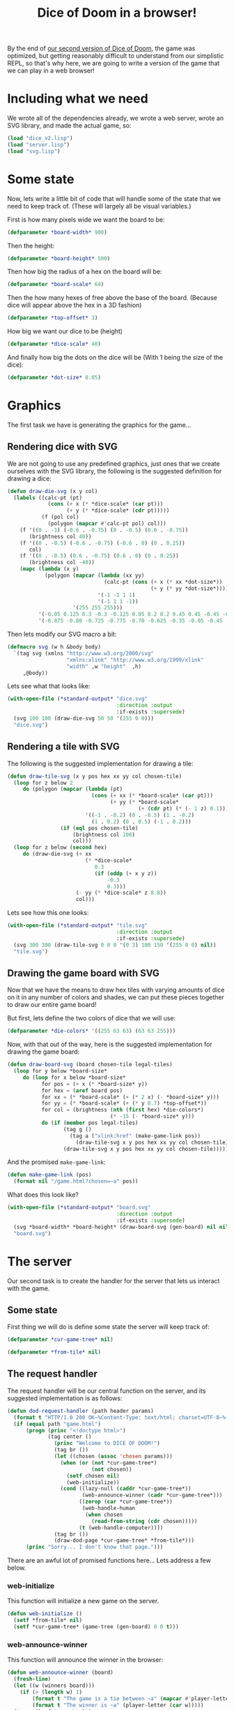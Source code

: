 #+STARTUP:hidestars inlineimages
#+TITLE:Dice of Doom in a browser!

By the end of [[file:./dice_v2.org][our second version of Dice of Doom]], the game was
optimized, but getting reasonably difficult to understand from our
simplistic REPL, so that's why here, we are going to write a version
of the game that we can play in a web browser!

* Including what we need
We wrote all of the dependencies already, we wrote a web server,
wrote an SVG library, and made the actual game, so:
#+BEGIN_SRC lisp :exports code :tangle yes :padline no :results silent
  (load "dice_v2.lisp")
  (load "server.lisp")
  (load "svg.lisp")
#+END_SRC

* Some state
Now, lets write a little bit of code that will handle some of the
state that we need to keep track of. (These will largely all be visual
variables.)

First is how many pixels wide we want the board to be:
#+BEGIN_SRC lisp :exports code :tangle yes
  (defparameter *board-width* 900)
#+END_SRC

#+RESULTS:
: *BOARD-WIDTH*

Then the height:
#+BEGIN_SRC lisp :exports code :tangle yes :padline no
  (defparameter *board-height* 500)
#+END_SRC

#+RESULTS:
: *BOARD-HEIGHT*

Then how big the radius of a hex on the board will be:
#+BEGIN_SRC lisp :exports code :tangle yes :padline no
  (defparameter *board-scale* 64)
#+END_SRC

#+RESULTS:
: *BOARD-SCALE*

Then the how many hexes of free above the base of the board. (Because
dice will appear above the hex in a 3D fashion)
#+BEGIN_SRC lisp :exports code :tangle yes :padline no
  (defparameter *top-offset* 3)
#+END_SRC

#+RESULTS:
: *TOP-OFFSET*

How big we want our dice to be (height)
#+BEGIN_SRC lisp :exports code :tangle yes :padline no
  (defparameter *dice-scale* 40)
#+END_SRC

#+RESULTS:
: *DICE-SCALE*

And finally how big the dots on the dice will be (With 1 being the
size of the dice):
#+BEGIN_SRC lisp :exports code :tangle yes :padline no
  (defparameter *dot-size* 0.05)
#+END_SRC

#+RESULTS:
: *DOT-SIZE*

* Graphics
The first task we have is generating the graphics for the game...

** Rendering dice with SVG
We are not going to use any predefined graphics, just ones that we
create ourselves with the SVG library, the following is the suggested
definition for drawing a dice:

#+BEGIN_SRC lisp :exports code :tangle yes
  (defun draw-die-svg (x y col)
    (labels ((calc-pt (pt)
               (cons (+ x (* *dice-scale* (car pt)))
                     (+ y (* *dice-scale* (cdr pt)))))
             (f (pol col)
               (polygon (mapcar #'calc-pt pol) col)))
      (f '((0 . -1) (-0.6 . -0.75) (0 . -0.5) (0.6 . -0.75))
         (brightness col 40))
      (f '((0 . -0.5) (-0.6 . -0.75) (-0.6 . 0) (0 . 0.25))
         col)
      (f '((0 . -0.5) (0.6 . -0.75) (0.6 . 0) (0 . 0.25))
         (brightness col -40))
      (mapc (lambda (x y)
              (polygon (mapcar (lambda (xx yy)
                                 (calc-pt (cons (+ x (* xx *dot-size*))
                                                (+ y (* yy *dot-size*)))))
                               '(-1 -1 1 1)
                               '(-1 1 1 -1))
                       '(255 255 255)))
            '(-0.05 0.125 0.3 -0.3 -0.125 0.05 0.2 0.2 0.45 0.45 -0.45 -0.2)
            '(-0.875 -0.80 -0.725 -0.775 -0.70 -0.625 -0.35 -0.05 -0.45 -0.15 -0.45 -0.05))))
#+END_SRC

#+RESULTS:
: DRAW-DIE-SVG

Then lets modify our SVG macro a bit:
#+BEGIN_SRC lisp :exports code :tangle yes
  (defmacro svg (w h &body body)
    `(tag svg (xmlns "http://www.w3.org/2000/svg"
                     "xmlns:xlink" "http://www.w3.org/1999/xlink"
                     "width" ,w "height"  ,h)
       ,@body))
#+END_SRC

#+RESULTS:
: SVG

Lets see what that looks like:
#+BEGIN_SRC lisp :exports code :results value file dice.svg
  (with-open-file (*standard-output* "dice.svg"
                                     :direction :output
                                     :if-exists :supersede)
    (svg 100 100 (draw-die-svg 50 50 '(255 0 0)))
    "dice.svg")
#+END_SRC

#+RESULTS:
[[file:dice.svg]]
Good! Now, lets render something else.

** Rendering a tile with SVG
The following is the suggested implementation for drawing a tile:
#+BEGIN_SRC lisp :exports code :tangle yes
  (defun draw-tile-svg (x y pos hex xx yy col chosen-tile)
    (loop for z below 2
       do (polygon (mapcar (lambda (pt)
                             (cons (+ xx (* *board-scale* (car pt)))
                                   (+ yy (* *board-scale*
                                            (+ (cdr pt) (* (- 1 z) 0.1))))))
                           '((-1 . -0.2) (0 . -0.5) (1 . -0.2)
                             (1 . 0.2) (0 . 0.5) (-1 . 0.2)))
                   (if (eql pos chosen-tile)
                       (brightness col 100)
                       col)))
    (loop for z below (second hex)
       do (draw-die-svg (+ xx
                           (* *dice-scale*
                              0.3
                              (if (oddp (+ x y z))
                                  -0.3
                                  0.3)))
                        (- yy (* *dice-scale* z 0.8))
                        col)))
#+END_SRC

#+RESULTS:
: DRAW-TILE-SVG

Lets see how this one looks:
#+BEGIN_SRC lisp :exports code :results value file
  (with-open-file (*standard-output* "tile.svg"
                                     :direction :output
                                     :if-exists :supersede)
    (svg 300 300 (draw-tile-svg 0 0 0 '(0 3) 100 150 '(255 0 0) nil))
    "tile.svg")
#+END_SRC

#+RESULTS:
[[file:tile.svg]]
Fantastic! Now we have all the code we need to draw our game board!

** Drawing the game board with SVG
Now that we have the means to draw hex tiles with varying amounts of
dice on it in any number of colors and shades, we can put these
pieces together to draw our entire game board!

But first, lets define the two colors of dice that we will use:
#+BEGIN_SRC lisp :exports code :tangle yes
  (defparameter *die-colors* '((255 63 63) (63 63 255)))
#+END_SRC

#+RESULTS:
: *DIE-COLORS*

Now, with that out of the way, here is the suggested implementation
for drawing the game board:
#+BEGIN_SRC lisp :exports code :tangle yes
  (defun draw-board-svg (board chosen-tile legal-tiles)
    (loop for y below *board-size*
       do (loop for x below *board-size*
             for pos = (+ x (* *board-size* y))
             for hex = (aref board pos)
             for xx = (* *board-scale* (+ (* 2 x) (- *board-size* y)))
             for yy = (* *board-scale* (+ (* y 0.7) *top-offset*))
             for col = (brightness (nth (first hex) *die-colors*)
                                   (* -15 (- *board-size* y)))
             do (if (member pos legal-tiles)
                    (tag g ()
                      (tag a ("xlink:href" (make-game-link pos))
                        (draw-tile-svg x y pos hex xx yy col chosen-tile)))
                    (draw-tile-svg x y pos hex xx yy col chosen-tile)))))
#+END_SRC

#+RESULTS:
: DRAW-BOARD-SVG

And the promised =make-game-link=:
#+BEGIN_SRC lisp :exports code :tangle yes
  (defun make-game-link (pos)
    (format nil "/game.html?chosen=~a" pos))
#+END_SRC

#+RESULTS:
: MAKE-GAME-LINK

What does this look like?
#+BEGIN_SRC lisp :exports code :results value file
  (with-open-file (*standard-output* "board.svg"
                                     :direction :output
                                     :if-exists :supersede)
    (svg *board-width* *board-height* (draw-board-svg (gen-board) nil nil))
    "board.svg")

#+END_SRC

#+RESULTS:
[[file:board.svg]]
Beautiful!

* The server
Our second task is to create the handler for the server that lets us
interact with the game.

** Some state
First thing we will do is define some state the server will keep
track of:
#+BEGIN_SRC lisp :exports code :tangle yes
  (defparameter *cur-game-tree* nil)
#+END_SRC

#+RESULTS:
: *CUR-GAME-TREE*

#+BEGIN_SRC lisp :exports code :tangle yes :padline no
  (defparameter *from-tile* nil)
#+END_SRC

#+RESULTS:
: *FROM-TILE*

** The request handler
The request handler will be our central function on the server, and
its suggested implementation is as follows:
#+BEGIN_SRC lisp :exports code :tangle yes
  (defun dod-request-handler (path header params)
    (format t "HTTP/1.0 200 OK~%Content-Type: text/html; charset=UTF-8~%~%")
    (if (equal path "game.html")
        (progn (princ "<!doctype html>")
               (tag center ()
                 (princ "Welcome to DICE OF DOOM!")
                 (tag br ())
                 (let ((chosen (assoc 'chosen params)))
                   (when (or (not *cur-game-tree*)
                             (not chosen))
                     (setf chosen nil)
                     (web-initialize))
                   (cond ((lazy-null (caddr *cur-game-tree*))
                          (web-announce-winner (cadr *cur-game-tree*)))
                         ((zerop (car *cur-game-tree*))
                          (web-handle-human
                           (when chosen
                             (read-from-string (cdr chosen)))))
                         (t (web-handle-computer))))
                 (tag br ())
                 (draw-dod-page *cur-game-tree* *from-tile*)))
        (princ "Sorry... I don't know that page.")))
#+END_SRC

#+RESULTS:
: DOD-REQUEST-HANDLER

There are an awful lot of promised functions here... Lets address a
few below.

*** web-initialize
This function will initialize a new game on the server.
#+BEGIN_SRC lisp :exports code :tangle yes
  (defun web-initialize ()
    (setf *from-tile* nil)
    (setf *cur-game-tree* (game-tree (gen-board) 0 0 t)))
#+END_SRC

#+RESULTS:
: WEB-INITIALIZE

*** web-announce-winner
This function will announce the winner in the browser:
#+BEGIN_SRC lisp :exports code :tangle yes
  (defun web-announce-winner (board)
    (fresh-line)
    (let ((w (winners board)))
      (if (> (length w) 1)
          (format t "The game is a tie between ~a" (mapcar #'player-letter w))
          (format t "The winner is ~a" (player-letter (car w)))))
    (tag a (href "game.html")
      (princ " play again")))
#+END_SRC

#+RESULTS:
: WEB-ANNOUNCE-WINNER

*** web-handle-human
This function is responsible for showing the player-turn HTML and for
keeping track of the player as they perform their turn.

The suggested implementation is as follows:
#+BEGIN_SRC lisp :exports code :tangle yes
  (defun web-handle-human (pos)
    (cond ((not pos) (princ "Please choose a hex to move from:"))
          ((eq pos 'pass) (setf *cur-game-tree*
                                (cadr (lazy-car (caddr *cur-game-tree*))))
           (princ "Your reinforcements have been placed.")
           (tag a (href (make-game-link nil))
             (princ "continue")))
          ((not *from-tile*) (setf *from-tile* pos)
           (princ "Now choose a destination:"))
          ((eq pos *from-tile*) (setf *from-tile* nil)
           (princ "Move cancelled."))
          (t (setf *cur-game-tree*
                   (cadr (lazy-find-if (lambda (move)
                                         (equal (car move)
                                                (list *from-tile* pos)))
                                       (caddr *cur-game-tree*))))
             (setf *from-tile* nil)
             (princ "You may now ")
             (tag a (href (make-game-link 'pass))
               (princ "pass"))
             (princ " or make another move:"))))
#+END_SRC

#+RESULTS:
: WEB-HANDLE-HUMAN

*** web-handle-computer
This theoretically would require no code at all, but we as players
probably want to see the moves the computer makes... So, we simply
handle the computer normally, and then output a message saying the
computer has moved along with some JavaScript in a script tag to
reload the page in 5 seconds.
#+BEGIN_SRC lisp :exports code :tangle yes
  (defun web-handle-computer ()
    (setf *cur-game-tree* (handle-computer *cur-game-tree*))
    (princ "The computer has moved. ")
    (tag script ()
      (princ
       "window.setTimeout('window.location=\"game.html?chosen=NIL\"',5000)")))
#+END_SRC

#+RESULTS:
: WEB-HANDLE-COMPUTER

*** draw-dod-page
The last promised function, which renders our SVG game board and
interfaces it with our server:
#+BEGIN_SRC lisp :exports code :tangle yes
  (defun draw-dod-page (tree selected-tile)
    (svg *board-width*
        ,*board-height*
      (draw-board-svg (cadr tree)
                      selected-tile
                      (take-all (if selected-tile
                                    (lazy-mapcar
                                     (lambda (move)
                                       (when (eql (caar move) selected-tile)
                                         (cadar move)))
                                     (caddr tree))
                                    (lazy-mapcar #'caar (caddr tree)))))))
#+END_SRC

#+RESULTS:
: DRAW-DOD-PAGE

And that's it!

* Playing Dice of Doom Version 3
We can play our fully graphical version of dice of doom by invoking
the following:
#+BEGIN_SRC lisp :exports code
  (serve #'dod-request-handler)
#+END_SRC

Using =C-g= to stop Emacs from waiting, and then visiting [[http://127.0.0.1:8080/game.html][this link]].

Have fun!

* Metadata                                                         :noexport:
#  LocalWords:  padline LocalWords defparameter svg calc xmlns http
#  LocalWords:  www xlink pos yy defun params br cdr dod princ setf
#  LocalWords:  cond eq mapcar
